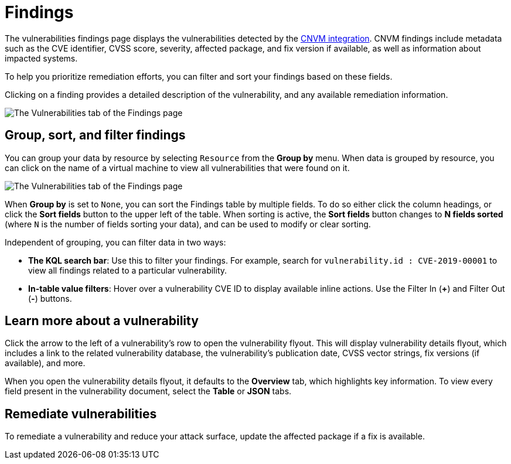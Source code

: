 [[vuln-management-findings]]
= Findings

The vulnerabilities findings page displays the vulnerabilities detected by the <<vuln-management-overview, CNVM integration>>. CNVM findings include metadata such as the CVE identifier, CVSS score, severity, affected package, and fix version if available, as well as information about impacted systems.

To help you prioritize remediation efforts, you can filter and sort your findings based on these fields.

Clicking on a finding provides a detailed description of the vulnerability, and any available remediation information.


image::images/cnvm-findings-page.png[The Vulnerabilities tab of the Findings page]


[discrete]
[[vuln-findings-grouping]]
== Group, sort, and filter findings

You can group your data by resource by selecting `Resource` from the *Group by* menu. When data is grouped by resource, you can click on the name of a virtual machine to view all vulnerabilities that were found on it.

image::images/cnvm-findings-grouped.png[The Vulnerabilities tab of the Findings page]


When *Group by* is set to `None`, you can sort the Findings table by multiple fields. To do so either click the column headings, or click the *Sort fields* button to the upper left of the table. When sorting is active, the *Sort fields* button changes to *N fields sorted* (where `N` is the number of fields sorting your data), and can be used to modify or clear sorting.

Independent of grouping, you can filter data in two ways:

- *The KQL search bar*: Use this to filter your findings. For example, search for `vulnerability.id : CVE-2019-00001` to view all findings related to a particular vulnerability.

- *In-table value filters*: Hover over a vulnerability CVE ID to display available inline actions. Use the Filter In (*+*) and Filter Out (*-*) buttons.

[discrete]
[[vuln-findings-learn-more]]
== Learn more about a vulnerability

Click the arrow to the left of a vulnerability's row to open the vulnerability flyout. This will display vulnerability details flyout, which includes a link to the related vulnerability database, the vulnerability's publication date, CVSS vector strings, fix versions (if available), and more.

When you open the vulnerability details flyout, it defaults to the *Overview* tab, which highlights key information. To view every field present in the vulnerability document, select the *Table* or *JSON* tabs.

[discrete]
[[vuln-findings-remediate]]
== Remediate vulnerabilities

To remediate a vulnerability and reduce your attack surface, update the affected package if a fix is available.
